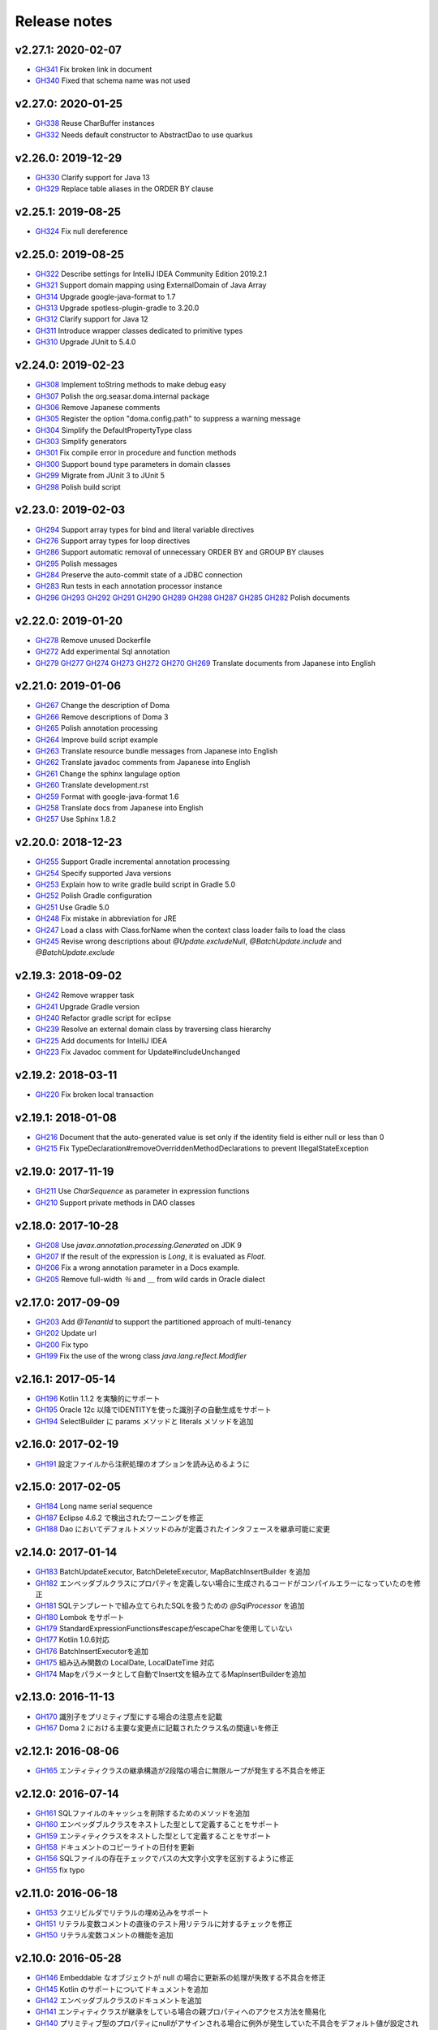 =============
Release notes
=============

v2.27.1: 2020-02-07
======================

* `GH341 <https://github.com/domaframework/doma/pull/341>`_
  Fix broken link in document
* `GH340 <https://github.com/domaframework/doma/pull/340>`_
  Fixed that schema name was not used

v2.27.0: 2020-01-25
======================

* `GH338 <https://github.com/domaframework/doma/pull/338>`_
  Reuse CharBuffer instances 
* `GH332 <https://github.com/domaframework/doma/pull/332>`_
  Needs default constructor to AbstractDao to use quarkus

v2.26.0: 2019-12-29
======================

* `GH330 <https://github.com/domaframework/doma/pull/330>`_
  Clarify support for Java 13
* `GH329 <https://github.com/domaframework/doma/pull/329>`_
  Replace table aliases in the ORDER BY clause

v2.25.1: 2019-08-25
======================

* `GH324 <https://github.com/domaframework/doma/pull/324>`_
  Fix null dereference

v2.25.0: 2019-08-25
======================

* `GH322 <https://github.com/domaframework/doma/pull/322>`_
  Describe settings for IntelliJ IDEA Community Edition 2019.2.1
* `GH321 <https://github.com/domaframework/doma/pull/321>`_
  Support domain mapping using ExternalDomain of Java Array
* `GH314 <https://github.com/domaframework/doma/pull/314>`_
  Upgrade google-java-format to 1.7
* `GH313 <https://github.com/domaframework/doma/pull/313>`_
  Upgrade spotless-plugin-gradle to 3.20.0
* `GH312 <https://github.com/domaframework/doma/pull/312>`_
  Clarify support for Java 12
* `GH311 <https://github.com/domaframework/doma/pull/311>`_
  Introduce wrapper classes dedicated to primitive types
* `GH310 <https://github.com/domaframework/doma/pull/310>`_
  Upgrade JUnit to 5.4.0

v2.24.0: 2019-02-23
======================

* `GH308 <https://github.com/domaframework/doma/pull/308>`_
  Implement toString methods to make debug easy
* `GH307 <https://github.com/domaframework/doma/pull/307>`_
  Polish the org.seasar.doma.internal package
* `GH306 <https://github.com/domaframework/doma/pull/306>`_
  Remove Japanese comments 
* `GH305 <https://github.com/domaframework/doma/pull/305>`_
  Register the option "doma.config.path" to suppress a warning message
* `GH304 <https://github.com/domaframework/doma/pull/304>`_
  Simplify the DefaultPropertyType class
* `GH303 <https://github.com/domaframework/doma/pull/303>`_
  Simplify generators
* `GH301 <https://github.com/domaframework/doma/pull/301>`_
  Fix compile error in procedure and function methods
* `GH300 <https://github.com/domaframework/doma/pull/300>`_
  Support bound type parameters in domain classes
* `GH299 <https://github.com/domaframework/doma/pull/299>`_
  Migrate from JUnit 3 to JUnit 5
* `GH298 <https://github.com/domaframework/doma/pull/398>`_
  Polish build script 

v2.23.0: 2019-02-03
======================

* `GH294 <https://github.com/domaframework/doma/pull/294>`_
  Support array types for bind and literal variable directives
* `GH276 <https://github.com/domaframework/doma/pull/276>`_
  Support array types for loop directives
* `GH286 <https://github.com/domaframework/doma/pull/286>`_
  Support automatic removal of unnecessary ORDER BY and GROUP BY clauses
* `GH295 <https://github.com/domaframework/doma/pull/295>`_
  Polish messages
* `GH284 <https://github.com/domaframework/doma/pull/284>`_
  Preserve the auto-commit state of a JDBC connection
* `GH283 <https://github.com/domaframework/doma/pull/283>`_
  Run tests in each annotation processor instance
* `GH296 <https://github.com/domaframework/doma/pull/296>`_
  `GH293 <https://github.com/domaframework/doma/pull/293>`_
  `GH292 <https://github.com/domaframework/doma/pull/292>`_
  `GH291 <https://github.com/domaframework/doma/pull/291>`_
  `GH290 <https://github.com/domaframework/doma/pull/290>`_
  `GH289 <https://github.com/domaframework/doma/pull/289>`_
  `GH288 <https://github.com/domaframework/doma/pull/288>`_
  `GH287 <https://github.com/domaframework/doma/pull/287>`_
  `GH285 <https://github.com/domaframework/doma/pull/285>`_
  `GH282 <https://github.com/domaframework/doma/pull/282>`_
  Polish documents

v2.22.0: 2019-01-20
======================

* `GH278 <https://github.com/domaframework/doma/pull/278>`_
  Remove unused Dockerfile
* `GH272 <https://github.com/domaframework/doma/pull/272>`_
  Add experimental Sql annotation
* `GH279 <https://github.com/domaframework/doma/pull/279>`_
  `GH277 <https://github.com/domaframework/doma/pull/277>`_
  `GH274 <https://github.com/domaframework/doma/pull/274>`_
  `GH273 <https://github.com/domaframework/doma/pull/273>`_
  `GH272 <https://github.com/domaframework/doma/pull/272>`_
  `GH270 <https://github.com/domaframework/doma/pull/270>`_
  `GH269 <https://github.com/domaframework/doma/pull/269>`_
  Translate documents from Japanese into English

v2.21.0: 2019-01-06
======================

* `GH267 <https://github.com/domaframework/doma/pull/267>`_
  Change the description of Doma
* `GH266 <https://github.com/domaframework/doma/pull/266>`_
  Remove descriptions of Doma 3
* `GH265 <https://github.com/domaframework/doma/pull/265>`_
  Polish annotation processing
* `GH264 <https://github.com/domaframework/doma/pull/264>`_
  Improve build script example
* `GH263 <https://github.com/domaframework/doma/pull/263>`_
  Translate resource bundle messages from Japanese into English
* `GH262 <https://github.com/domaframework/doma/pull/262>`_
  Translate javadoc comments from Japanese into English
* `GH261 <https://github.com/domaframework/doma/pull/261>`_
  Change the sphinx langulage option
* `GH260 <https://github.com/domaframework/doma/pull/260>`_
  Translate development.rst
* `GH259 <https://github.com/domaframework/doma/pull/259>`_
  Format with google-java-format 1.6
* `GH258 <https://github.com/domaframework/doma/pull/258>`_
  Translate docs from Japanese into English
* `GH257 <https://github.com/domaframework/doma/pull/258>`_
  Use Sphinx 1.8.2

v2.20.0: 2018-12-23
======================

* `GH255 <https://github.com/domaframework/doma/pull/255>`_
  Support Gradle incremental annotation processing
* `GH254 <https://github.com/domaframework/doma/pull/254>`_
  Specify supported Java versions
* `GH253 <https://github.com/domaframework/doma/pull/253>`_
  Explain how to write gradle build script in Gradle 5.0
* `GH252 <https://github.com/domaframework/doma/pull/252>`_
  Polish Gradle configuration
* `GH251 <https://github.com/domaframework/doma/pull/251>`_
  Use Gradle 5.0 
* `GH248 <https://github.com/domaframework/doma/pull/248>`_
  Fix mistake in abbreviation for JRE
* `GH247 <https://github.com/domaframework/doma/pull/247>`_
  Load a class with Class.forName when the context class loader fails to load the class
* `GH245 <https://github.com/domaframework/doma/pull/245>`_
  Revise wrong descriptions about `@Update.excludeNull`, `@BatchUpdate.include` and `@BatchUpdate.exclude`

v2.19.3: 2018-09-02
======================

* `GH242 <https://github.com/domaframework/doma/pull/242>`_
  Remove wrapper task
* `GH241 <https://github.com/domaframework/doma/pull/241>`_
  Upgrade Gradle version
* `GH240 <https://github.com/domaframework/doma/pull/240>`_
  Refactor gradle script for eclipse
* `GH239 <https://github.com/domaframework/doma/pull/239>`_
  Resolve an external domain class by traversing class hierarchy
* `GH225 <https://github.com/domaframework/doma/pull/225>`_
  Add documents for IntelliJ IDEA
* `GH223 <https://github.com/domaframework/doma/pull/223>`_
  Fix Javadoc comment for Update#includeUnchanged

v2.19.2: 2018-03-11
======================

* `GH220 <https://github.com/domaframework/doma/pull/220>`_
  Fix broken local transaction

v2.19.1: 2018-01-08
======================

* `GH216 <https://github.com/domaframework/doma/pull/216>`_
  Document that the auto-generated value is set only if the identity field is either null or less than 0
* `GH215 <https://github.com/domaframework/doma/pull/215>`_
  Fix TypeDeclaration#removeOverriddenMethodDeclarations to prevent IllegalStateException

v2.19.0: 2017-11-19
======================

* `GH211 <https://github.com/domaframework/doma/pull/211>`_
  Use `CharSequence` as parameter in expression functions
* `GH210 <https://github.com/domaframework/doma/pull/210>`_
  Support private methods in DAO classes

v2.18.0: 2017-10-28
======================

* `GH208 <https://github.com/domaframework/doma/pull/208>`_
  Use `javax.annotation.processing.Generated` on JDK 9
* `GH207 <https://github.com/domaframework/doma/pull/207>`_
  If the result of the expression is `Long`, it is evaluated as `Float`.
* `GH206 <https://github.com/domaframework/doma/pull/206>`_
  Fix a wrong annotation parameter in a Docs example. 
* `GH205 <https://github.com/domaframework/doma/pull/205>`_
  Remove full-width `％` and `＿` from wild cards in Oracle dialect

v2.17.0: 2017-09-09
======================

* `GH203 <https://github.com/domaframework/doma/pull/203>`_
  Add `@TenantId` to support the partitioned approach of multi-tenancy
* `GH202 <https://github.com/domaframework/doma/pull/202>`_
  Update url
* `GH200 <https://github.com/domaframework/doma/pull/200>`_
  Fix typo
* `GH199 <https://github.com/domaframework/doma/pull/199>`_
  Fix the use of the wrong class `java.lang.reflect.Modifier`

v2.16.1: 2017-05-14
======================

* `GH196 <https://github.com/domaframework/doma/pull/196>`_
  Kotlin 1.1.2 を実験的にサポート
* `GH195 <https://github.com/domaframework/doma/pull/195>`_
  Oracle 12c 以降でIDENTITYを使った識別子の自動生成をサポート
* `GH194 <https://github.com/domaframework/doma/pull/194>`_
  SelectBuilder に params メソッドと literals メソッドを追加 

v2.16.0: 2017-02-19
======================

* `GH191 <https://github.com/domaframework/doma/pull/191>`_
  設定ファイルから注釈処理のオプションを読み込めるように

v2.15.0: 2017-02-05
======================

* `GH184 <https://github.com/domaframework/doma/pull/184>`_
  Long name serial sequence
* `GH187 <https://github.com/domaframework/doma/pull/187>`_
  Eclipse 4.6.2 で検出されたワーニングを修正
* `GH188 <https://github.com/domaframework/doma/pull/188>`_
  Dao においてデフォルトメソッドのみが定義されたインタフェースを継承可能に変更

v2.14.0: 2017-01-14
======================

* `GH183 <https://github.com/domaframework/doma/pull/183>`_
  BatchUpdateExecutor, BatchDeleteExecutor, MapBatchInsertBuilder を追加
* `GH182 <https://github.com/domaframework/doma/pull/182>`_
  エンベッダブルクラスにプロパティを定義しない場合に生成されるコードがコンパイルエラーになっていたのを修正
* `GH181 <https://github.com/domaframework/doma/pull/181>`_
  SQLテンプレートで組み立てられたSQLを扱うための `@SqlProcessor` を追加
* `GH180 <https://github.com/domaframework/doma/pull/180>`_
  Lombok をサポート
* `GH179 <https://github.com/domaframework/doma/pull/179>`_
  StandardExpressionFunctions#escapeがescapeCharを使用していない
* `GH177 <https://github.com/domaframework/doma/pull/177>`_
  Kotlin 1.0.6対応
* `GH176 <https://github.com/domaframework/doma/pull/176>`_
  BatchInsertExecutorを追加
* `GH175 <https://github.com/domaframework/doma/pull/175>`_
  組み込み関数の LocalDate, LocalDateTime 対応
* `GH174 <https://github.com/domaframework/doma/pull/174>`_
  Mapをパラメータとして自動でInsert文を組み立てるMapInsertBuilderを追加

v2.13.0: 2016-11-13
======================

* `GH170 <https://github.com/domaframework/doma/pull/170>`_
  識別子をプリミティブ型にする場合の注意点を記載
* `GH167 <https://github.com/domaframework/doma/pull/167>`_
  Doma 2 における主要な変更点に記載されたクラス名の間違いを修正


v2.12.1: 2016-08-06
======================

* `GH165 <https://github.com/domaframework/doma/pull/165>`_
  エンティティクラスの継承構造が2段階の場合に無限ループが発生する不具合を修正

v2.12.0: 2016-07-14
======================

* `GH161 <https://github.com/domaframework/doma/pull/161>`_
  SQLファイルのキャッシュを削除するためのメソッドを追加
* `GH160 <https://github.com/domaframework/doma/pull/160>`_
  エンベッダブルクラスをネストした型として定義することをサポート
* `GH159 <https://github.com/domaframework/doma/pull/159>`_
  エンティティクラスをネストした型として定義することをサポート
* `GH158 <https://github.com/domaframework/doma/pull/158>`_
  ドキュメントのコピーライトの日付を更新
* `GH156 <https://github.com/domaframework/doma/pull/156>`_
  SQLファイルの存在チェックでパスの大文字小文字を区別するように修正
* `GH155 <https://github.com/domaframework/doma/pull/155>`_
  fix typo

v2.11.0: 2016-06-18
======================

* `GH153 <https://github.com/domaframework/doma/pull/153>`_
  クエリビルダでリテラルの埋め込みをサポート
* `GH151 <https://github.com/domaframework/doma/pull/151>`_
  リテラル変数コメントの直後のテスト用リテラルに対するチェックを修正
* `GH150 <https://github.com/domaframework/doma/pull/150>`_
  リテラル変数コメントの機能を追加

v2.10.0: 2016-05-28
======================

* `GH146 <https://github.com/domaframework/doma/pull/146>`_
  Embeddable なオブジェクトが null の場合に更新系の処理が失敗する不具合を修正
* `GH145 <https://github.com/domaframework/doma/pull/145>`_
  Kotlin のサポートについてドキュメントを追加
* `GH142 <https://github.com/domaframework/doma/pull/142>`_
  エンベッダブルクラスのドキュメントを追加
* `GH141 <https://github.com/domaframework/doma/pull/141>`_
  エンティティクラスが継承をしている場合の親プロパティへのアクセス方法を簡易化
* `GH140 <https://github.com/domaframework/doma/pull/140>`_
  プリミティブ型のプロパティにnullがアサインされる場合に例外が発生していた不具合をデフォルト値が設定されるように修正
* `GH139 <https://github.com/domaframework/doma/pull/139>`_
  `@Embeddable` をサポート
* `GH138 <https://github.com/domaframework/doma/pull/138>`_
  Kotlin でイミュータブルなエンティティを定義する際 `@ParameterName` を使用する必要性を除去

v2.9.0: 2016-05-16
======================

* `GH136 <https://github.com/domaframework/doma/pull/136>`_
  更新結果を表すクラスで Kotlin の Destructuring Declarations に対応
* `GH135 <https://github.com/domaframework/doma/pull/135>`_
  注釈処理で出力するメッセージに、クラス、メソッド、フィード名など出力元の情報を追加
* `GH134 <https://github.com/domaframework/doma/pull/134>`_
  `@Dao` に Singleton をフィールドで提供するタイプの Config を指定することをサポート
* `GH133 <https://github.com/domaframework/doma/pull/133>`_
  kapt 1.0.1-2の実験的なサポート
* `GH132 <https://github.com/domaframework/doma/pull/132>`_
  Switching remote URLs from SSH to HTTPS
* `GH131 <https://github.com/domaframework/doma/pull/131>`_
  無名パッケージに配置したクラスの注釈処理に失敗する不具合を修正
* `GH130 <https://github.com/domaframework/doma/pull/130>`_
  テストコードの改善

v2.8.0: 2016-04-16
======================

* `GH127 <https://github.com/domaframework/doma/pull/127>`_
  ドメインクラスをネストした型として定義することをサポート

v2.7.0: 2016-02-27
======================

* `GH125 <https://github.com/domaframework/doma/pull/125>`_
  SelectBuilder のデフォルトの FetchType を Lazy に設定
* `GH124 <https://github.com/domaframework/doma/pull/124>`_
  間違った警告メッセージを修正
* `GH122 <https://github.com/domaframework/doma/pull/122>`_
  検索用メソッドの戻り値の型を Stream とすることを認めた
* `GH121 <https://github.com/domaframework/doma/pull/121>`_
  includeの説明が間違っていたのを修正

v2.6.2: 2016-02-11
======================

* `GH118 <https://github.com/domaframework/doma/pull/118>`_
  SQLコメント カラムリスト展開コメント リンク修正
* `GH117 <https://github.com/domaframework/doma/pull/117>`_
  リンクに関連したJavadoc生成オプションを追加しました
* `GH116 <https://github.com/domaframework/doma/pull/116>`_
  クエリビルダのgetSql()の呼び出しでエラーが発生しないように修正
* `GH115 <https://github.com/domaframework/doma/pull/115>`_
  Spring Boot DevToolsに対応

v2.6.1: 2016-01-11
======================

* `GH111 <https://github.com/domaframework/doma/pull/111>`_
  Revert "注釈処理で生成されるコードが冗長なジェネリクスを含む問題を修正"

v2.6.0: 2015-11-21
======================

* `GH107 <https://github.com/domaframework/doma/pull/107>`_
  注釈処理で生成されるコードが冗長な型引数を含む問題を修正
* `GH105 <https://github.com/domaframework/doma/pull/105>`_
  Fix cause position in UniqueConstraintException's constructor

v2.5.1: 2015-11-01
======================

* `GH102 <https://github.com/domaframework/doma/pull/102>`_
  UnknownColumnHandler の handle() を空実装にすると NullPointerException が発生する問題を修正

v2.5.0: 2015-10-10
======================

* `GH99 <https://github.com/domaframework/doma/pull/99>`_
  バッチ更新においてパフォーマンスが悪くなる問題をデータベースのIDENTITYを事前に予約することで解決

v2.4.1: 2015-09-12
======================

* `GH96 <https://github.com/domaframework/doma/pull/96>`_
  埋め込み変数コメントの展開後にスペースを挿入しない

v2.4.0: 2015-08-14
======================

* `GH93 <https://github.com/domaframework/doma/pull/93>`_
  JdbcMappingHint#getDomainClass() がドメインクラスを返さない問題を修正
* `GH89 <https://github.com/domaframework/doma/pull/89>`_
  PortableObjectTypeをジェネリクスにして、String等をvalueTypeとして指定できるように
* `GH88 <https://github.com/domaframework/doma/pull/88>`_
  JdbcLoggerのメソッドのtypoを修正。 Failuer -> Failure
* `GH87 <https://github.com/domaframework/doma/pull/87>`_
  StandardExpressionFunctionsのサブクラスにpublicなコンストラクタを追加
* `GH86 <https://github.com/domaframework/doma/pull/86>`_
  Version number spec is different from the document
* `GH84 <https://github.com/domaframework/doma/pull/84>`_
  populate を使ったメソッドで DOMA4122 が出る問題を修正
* `GH81 <https://github.com/domaframework/doma/pull/81>`_
  リソースバンドルが取得できない場合はデフォルトのリソースバンドルにフォールバックする

v2.3.1: 2015-05-30
======================

* `GH79 <https://github.com/domaframework/doma/pull/79>`_
  SQLファイルを使った更新がスキップされる問題を修正

v2.3.0: 2015-05-23
======================

* `GH75 <https://github.com/domaframework/doma/pull/75>`_
  SQLファイルでUPDATE文のSET句を自動生成
* `GH74 <https://github.com/domaframework/doma/pull/74>`_
  PostgresDialectでID生成エラーが発生する問題を修正

v2.2.0: 2015-03-28
======================

* `GH71 <https://github.com/domaframework/doma/pull/71>`_
  インターフェースにも@Domainで注釈できるようにしました
* `GH70 <https://github.com/domaframework/doma/pull/70>`_
  EntityListenerの取得はEntityListenerProviderを介するようにしました
* `GH67 <https://github.com/domaframework/doma/pull/67>`_
  SQL Server の OPTION 句が存在するとページングが正しく実行されない問題を修正しました
* `GH66 <https://github.com/domaframework/doma/pull/66>`_
  ネーミング規約の適用をコンパイル時から実行時に変更
* `GH64 <https://github.com/domaframework/doma/pull/64>`_
  イミュータブルなエンティティの取得でNullPointerException が発生するバグを修正しました
* `GH61 <https://github.com/domaframework/doma/pull/61>`_
  SQL Server 2012 から追加された OFFSET-FETCH をページング処理に使う
* `GH60 <https://github.com/domaframework/doma/pull/60>`_
  Mssql2008Dialect の getName() が返す値を変更しました
* `GH59 <https://github.com/domaframework/doma/pull/59>`_
  Windows環境でテストが失敗する問題を修正
* `GH58 <https://github.com/domaframework/doma/pull/58>`_
  StringUtilのfromCamelCaseToSnakeCaseで、カラム名に数字が含まれている場合意図している結果にならない

v2.1.0: 2014-12-30
======================

* `GH51 <https://github.com/domaframework/doma/issues/51>`_
  LocalTransactionManager#notSupported()が新規のトランザクションを作成する不具合を修正しました
* `GH50 <https://github.com/domaframework/doma/pull/50>`_
  SQLコメントを使ってSQLに識別子を追記できるようにしました
* `GH49 <https://github.com/domaframework/doma/pull/49>`_
  Gradleのプロジェクトの名前を"doma"に設定しました
* `GH48 <https://github.com/domaframework/doma/pull/48>`_
  `/*%expand` と `*/` の間のスペースはaliasとみなさないようにしました

v2.0.1: 2014-08-06
======================

* ``DomainConverter`` の第2型引数に ``byte[]`` を指定すると注釈処理でコンパイル
  エラーになる問題を修正しました

v2.0.0: 2014-07-02
======================

* ``UnitOfWork`` を削除しました

v2.0-beta-5: 2014-06-07
========================

* ``List<Optional<Emp>>`` や ``List<Optional<Map<String, Object>>>`` を戻り値とする
  Dao メソッドは注釈処理でコンパイルエラーにしました
* Entity 更新後に OriginalStates へ変更が反映されない問題を修正しました
* エンティティの識別子の値がすでに設定されている場合は自動生成処理を実行しないようにしました
* カラムリスト展開コメント で DOMA4257 エラーになる問題を修正しました
* SQLのログ出力方法をアノテーションで制御できるようにしました
* Dao から出力されるログのメッセージを詳細化しました
* ``UtilLoggingJdbcLogger`` のロガーの名前をクラスの完全修飾名に変更しました
* SQL実行時にSQLファイルのパスがログに出力されない問題を修正しました

v2.0-beta-4: 2014-05-04
========================

* Pluggable Annotation Processing API の Visitor を Java 8 用のものへバージョンアップしました
* 空の ``java.util.Iterable`` を IN 句にバインドする場合は SQL の ``null`` として扱うようにしました
* ``java.sql.SQLXML`` に対応しました
* ``LocalTransaction`` で指定したセーブポイント「以降」を削除すべき箇所で「以前」を削除している不具合を修正しました
* ``LocalTransaction`` でセーブポイント削除時のログが間違っている不具合を修正しました
* Entity のプロパティの型を byte 配列にすると注釈処理に失敗する不具合を修正しました

v2.0-beta-3: 2014-04-03
========================

* 検索結果を ``java.util.stream.Collector`` で処理できるようにしました。
* ``LocalTransactionManager`` から ``TransactionManager`` インタフェースを抽出しました。
* ``Config`` で指定した設定が一部無視される不具合を修正しました。
* マップのネーミング規約を一律制御するためのインタフェース ``MapKeyNaming`` を追加しました。
* ``java.time.LocalDate`` 、 ``java.time.LocalTime`` 、 ``java.time.LocalDateTime``
  を基本型として使用できるようにしました。
* ``JdbcLogger`` の実装の差し替えを容易にするために ``AbstractJdbcLogger`` を追加しました。
* ``SelectStrategyType`` の名前を ``SelectType`` に変更しました。
